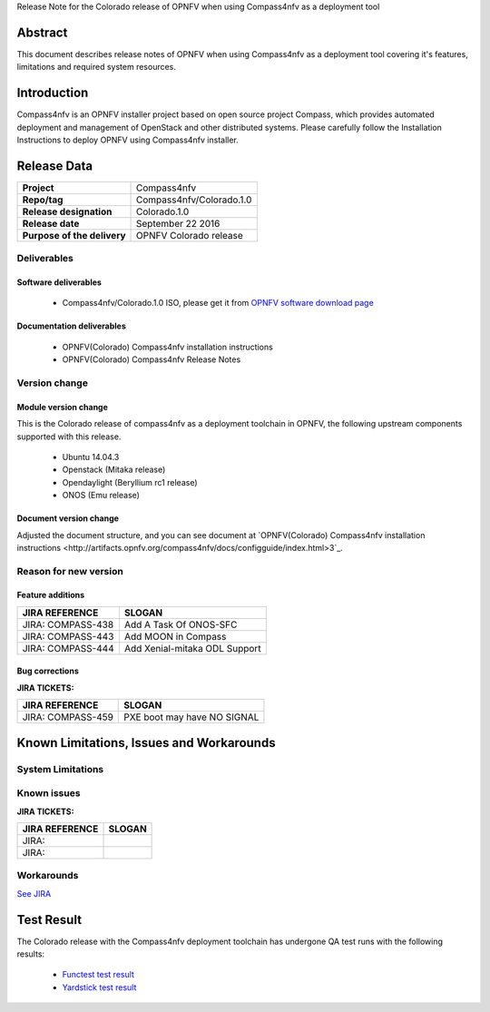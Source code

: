 .. This work is licensed under a Creative Commons Attribution 4.0 International License.
.. http://creativecommons.org/licenses/by/4.0
.. (c) Weidong Shao (HUAWEI) and Justin Chi (HUAWEI)

Release Note for the Colorado release of OPNFV when using Compass4nfv as a deployment tool

Abstract
========

This document describes release notes of OPNFV when using Compass4nfv as a
deployment tool covering it's features, limitations and required system resources.

Introduction
============

Compass4nfv is an OPNFV installer project based on open source project Compass,
which provides automated deployment and management of OpenStack and other distributed systems.
Please carefully follow the Installation Instructions to deploy OPNFV using Compass4nfv
installer.

Release Data
============

+--------------------------------------+--------------------------------------+
| **Project**                          | Compass4nfv                          |
|                                      |                                      |
+--------------------------------------+--------------------------------------+
| **Repo/tag**                         | Compass4nfv/Colorado.1.0             |
|                                      |                                      |
+--------------------------------------+--------------------------------------+
| **Release designation**              | Colorado.1.0                         |
|                                      |                                      |
+--------------------------------------+--------------------------------------+
| **Release date**                     | September 22 2016                    |
|                                      |                                      |
+--------------------------------------+--------------------------------------+
| **Purpose of the delivery**          | OPNFV Colorado release               |
|                                      |                                      |
+--------------------------------------+--------------------------------------+

Deliverables
------------

Software deliverables
~~~~~~~~~~~~~~~~~~~~~

 - Compass4nfv/Colorado.1.0 ISO, please get it from `OPNFV software download page <https://www.opnfv.org/software/>`_

.. _document-label:

Documentation deliverables
~~~~~~~~~~~~~~~~~~~~~~~~~~

 - OPNFV(Colorado) Compass4nfv installation instructions

 - OPNFV(Colorado) Compass4nfv Release Notes

Version change
--------------
.. This section describes the changes made since the last version of this document.

Module version change
~~~~~~~~~~~~~~~~~~~~~

This is the Colorado release of compass4nfv as a deployment toolchain in OPNFV, the following
upstream components supported with this release.

 - Ubuntu 14.04.3

 - Openstack (Mitaka release)

 - Opendaylight (Beryllium rc1 release)

 - ONOS (Emu release)

Document version change
~~~~~~~~~~~~~~~~~~~~~~~

Adjusted the document structure, and you can see document at `OPNFV(Colorado) Compass4nfv installation instructions <http://artifacts.opnfv.org/compass4nfv/docs/configguide/index.html>3`_.

Reason for new version
----------------------

Feature additions
~~~~~~~~~~~~~~~~~

+--------------------------------------+-----------------------------------------+
| **JIRA REFERENCE**                   | **SLOGAN**                              |
|                                      |                                         |
+--------------------------------------+-----------------------------------------+
| JIRA: COMPASS-438                    | Add A Task Of ONOS-SFC                  |
|                                      |                                         |
+--------------------------------------+-----------------------------------------+
| JIRA: COMPASS-443                    | Add MOON in Compass                     |
|                                      |                                         |
+--------------------------------------+-----------------------------------------+
| JIRA: COMPASS-444                    | Add Xenial-mitaka ODL Support           |
|                                      |                                         |
+--------------------------------------+-----------------------------------------+


Bug corrections
~~~~~~~~~~~~~~~

**JIRA TICKETS:**

+--------------------------------------+--------------------------------------+
| **JIRA REFERENCE**                   | **SLOGAN**                           |
|                                      |                                      |
+--------------------------------------+--------------------------------------+
| JIRA: COMPASS-459                    | PXE boot may have NO SIGNAL          |
|                                      |                                      |
+--------------------------------------+--------------------------------------+


Known Limitations, Issues and Workarounds
=========================================

System Limitations
------------------

Known issues
------------

**JIRA TICKETS:**

+--------------------------------------+--------------------------------------+
| **JIRA REFERENCE**                   | **SLOGAN**                           |
|                                      |                                      |
+--------------------------------------+--------------------------------------+
| JIRA:                                |                                      |
+--------------------------------------+--------------------------------------+
| JIRA:                                |                                      |
+--------------------------------------+--------------------------------------+

Workarounds
-----------
`See JIRA <https://jira.opnfv.org/projects/COMPASS/issues/>`_

Test Result
===========
The Colorado release with the Compass4nfv deployment toolchain has undergone QA test
runs with the following results:

 - `Functest test result <http://artifacts.opnfv.org/functest/docs/results/overview.html>`_
 - `Yardstick test result <http://testresults.opnfv.org/grafana/>`_
